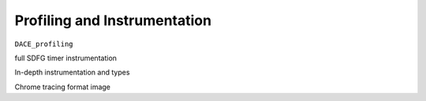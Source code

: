 .. _profiling:

Profiling and Instrumentation
=============================

``DACE_profiling``

full SDFG timer instrumentation

In-depth instrumentation and types

Chrome tracing format image
